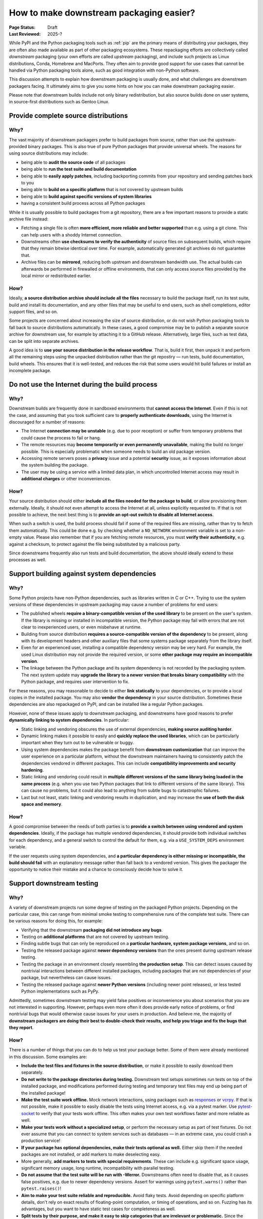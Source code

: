 .. _downstream-packaging:

========================================
How to make downstream packaging easier?
========================================

:Page Status: Draft
:Last Reviewed: 2025-?

While PyPI and the Python packaging tools such as :ref:`pip` are the primary
means of distributing your packages, they are often also made available as part
of other packaging ecosystems. These repackaging efforts are collectively called
*downstream* packaging (your own efforts are called *upstream* packaging),
and include such projects as Linux distributions, Conda, Homebrew and MacPorts.
They often aim to provide good support for use cases that cannot be handled
via Python packaging tools alone, such as good integration with non-Python
software.

This discussion attempts to explain how downstream packaging is usually done,
and what challenges are downstream packagers facing. It ultimately aims to give
you some hints on how you can make downstream packaging easier.

Please note that downstream builds include not only binary redistribution,
but also source builds done on user systems, in source-first distributions
such as Gentoo Linux.


.. _Provide complete source distributions:

Provide complete source distributions
-------------------------------------
Why?
~~~~
The vast majority of downstream packagers prefer to build packages from source,
rather than use the upstream-provided binary packages. This is also true
of pure Python packages that provide universal wheels. The reasons for using
source distributions may include:

- being able to **audit the source code** of all packages

- being able to **run the test suite and build documentation**

- being able to **easily apply patches**, including backporting commits
  from your repository and sending patches back to you

- being able to **build on a specific platform** that is not covered
  by upstream builds

- being able to **build against specific versions of system libraries**

- having a consistent build process across all Python packages

While it is usually possible to build packages from a git repository, there are
a few important reasons to provide a static archive file instead:

- Fetching a single file is often **more efficient, more reliable and better
  supported** than e.g. using a git clone. This can help users with a shoddy
  Internet connection.

- Downstreams often **use checksums to verify the authenticity** of source files
  on subsequent builds, which require that they remain bitwise identical over
  time. For example, automatically generated git archives do not guarantee
  that.

- Archive files can be **mirrored**, reducing both upstream and downstream
  bandwidth use. The actual builds can afterwards be performed in firewalled
  or offline environments, that can only access source files provided
  by the local mirror or redistributed earlier.

How?
~~~~
Ideally, **a source distribution archive should include all the files**
necessary to build the package itself, run its test suite, build and install
its documentation, and any other files that may be useful to end users, such as
shell completions, editor support files, and so on.

Some projects are concerned about increasing the size of source distribution,
or do not wish Python packaging tools to fall back to source distributions
automatically.  In these cases, a good compromise may be to publish a separate
source archive for downstream use, for example by attaching it to a GitHub
release. Alternatively, large files, such as test data, can be split into
separate archives.

A good idea is to **use your source distribution in the release workflow**.
That is, build it first, then unpack it and perform all the remaining steps
using the unpacked distribution rather than the git repostiry — run tests,
build documentation, build wheels. This ensures that it is well-tested,
and reduces the risk that some users would hit build failures or install
an incomplete package.


.. _Do not use the Internet during the build process:

Do not use the Internet during the build process
------------------------------------------------
Why?
~~~~
Downstream builds are frequently done in sandboxed environments that **cannot
access the Internet**. Even if this is not the case, and assuming that you took
sufficient care to **properly authenticate downloads**, using the Internet
is discouraged for a number of reasons:

- The Internet **connection may be unstable** (e.g. due to poor reception)
  or suffer from temporary problems that could cause the process to fail
  or hang.

- The remote resources may **become temporarily or even permanently
  unavailable**, making the build no longer possible. This is especially
  problematic when someone needs to build an old package version.

- Accessing remote servers poses a **privacy** issue and a potential
  **security** issue, as it exposes information about the system building
  the package.

- The user may be using a service with a limited data plan, in which
  uncontrolled Internet access may result in **additional charges** or other
  inconveniences.

How?
~~~~
Your source distribution should either **include all the files needed
for the package to build**, or allow provisioning them externally. Ideally,
it should not even attempt to access the Internet at all, unless explicitly
requested to. If that is not possible to achieve, the next best thing
is to **provide an opt-out switch to disable all Internet access**.

When such a switch is used, the build process should fail if some
of the required files are missing, rather than try to fetch them automatically.
This could be done e.g. by checking whether a ``NO_NETWORK`` environment
variable is set to a non-empty value. Please also remember that if you are
fetching remote resources, you must **verify their authenticity**, e.g. against
a checksum, to protect against the file being substituted by a malicious party.

Since downstreams frequently also run tests and build documentation, the above
should ideally extend to these processes as well.


.. _Support building against system dependencies:

Support building against system dependencies
--------------------------------------------
Why?
~~~~
Some Python projects have non-Python dependencies, such as libraries written
in C or C++. Trying to use the system versions of these dependencies
in upstream packaging may cause a number of problems for end users:

- The published wheels **require a binary-compatible version of the used
  library** to be present on the user's system. If the library is missing
  or installed in incompatible version, the Python package may fail with errors
  that are not clear to inexperienced users, or even misbehave at runtime.

- Building from source distribution **requires a source-compatible version
  of the dependency** to be present, along with its development headers
  and other auxiliary files that some systems package separately
  from the library itself.

- Even for an experienced user, installing a compatible dependency version
  may be very hard. For example, the used Linux distribution may not provide
  the required version, or some **other package may require an incompatible
  version**.

- The linkage between the Python package and its system dependency is not
  recorded by the packaging system. The next system update may **upgrade
  the library to a newer version that breaks binary compatibility** with
  the Python package, and requires user intervention to fix.

For these reasons, you may reasonable to decide to either **link statically**
to your dependencies, or to provide a local copies in the installed package.
You may also **vendor the dependency** in your source distribution.  Sometimes
these dependencies are also repackaged on PyPI, and can be installed
like a regular Python packages.

However, none of these issues apply to downstream packaging, and downstreams
have good reasons to prefer **dynamically linking to system dependencies**.
In particular:

- Static linking and vendoring obscures the use of external dependencies,
  **making source auditing harder**.

- Dynamic linking makes it possible to easily and **quickly replace the used
  libraries**, which can be particularly important when they turn out to
  be vulnerable or buggy.

- Using system dependencies makes the package benefit from **downstream
  customization** that can improve the user experience on a particular platform,
  without the downstream maintainers having to consistently patch
  the dependencies vendored in different packages. This can include
  **compatibility improvements and security hardening**.

- Static linking and vendoring could result in **multiple different versions
  of the same library being loaded in the same process** (e.g. when you use two
  Python packages that link to different versions of the same library).
  This can cause no problems, but it could also lead to anything from subtle
  bugs to catastrophic failures.

- Last but not least, static linking and vendoring results in duplication,
  and may increase the **use of both the disk space and memory**.

How?
~~~~
A good compromise between the needs of both parties is to **provide a switch
between using vendored and system dependencies**. Ideally, if the package has
multiple vendored dependencies, it should provide both individual switches
for each dependency, and a general switch to control the default for them,
e.g. via a ``USE_SYSTEM_DEPS`` environment variable.

If the user requests using system dependencies, and **a particular dependency
is either missing or incompatible, the build should fail** with an explanatory
message rather than fall back to a vendored version. This gives the packager
the opportunity to notice their mistake and a chance to consciously decide
how to solve it.


.. _Support downstream testing:

Support downstream testing
--------------------------
Why?
~~~~
A variety of downstream projects run some degree of testing on the packaged
Python projects. Depending on the particular case, this can range from minimal
smoke testing to comprehensive runs of the complete test suite. There can
be various reasons for doing this, for example:

- Verifying that the downstream **packaging did not introduce any bugs**.

- Testing on **additional platforms** that are not covered by upstream testing.

- Finding subtle bugs that can only be reproduced on a **particular hardware,
  system package versions**, and so on.

- Testing the released package against **newer dependency versions** than
  the ones present during upstream release testing.

- Testing the package in an environment closely resembling **the production
  setup**. This can detect issues caused by nontrivial interactions between
  different installed packages, including packages that are not dependencies
  of your package, but nevertheless can cause issues.

- Testing the released package against **newer Python versions** (including
  newer point releases), or less tested Python implementations such as PyPy.

Admittedly, sometimes downstream testing may yield false positives or
inconvenience you about scenarios that you are not interested in supporting.
However, perhaps even more often it does provide early notice of problems,
or find nontrivial bugs that would otherwise cause issues for your users
in production. And believe me, the majority of **downstream packagers are doing
their best to double-check their results, and help you triage and fix the bugs
that they report**.

How?
~~~~
There is a number of things that you can do to help us test your package
better. Some of them were already mentioned in this discussion. Some examples
are:

- **Include the test files and fixtures in the source distribution**, or make it
  possible to easily download them separately.

- **Do not write to the package directories during testing.** Downstream test
  setups sometimes run tests on top of the installed package, and modifications
  performed during testing and temporary test files may end up being part
  of the installed package!

- **Make the test suite work offline.** Mock network interactions, using
  packages such as responses_ or vcrpy_. If that is not possible, make it
  possible to easily disable the tests using Internet access, e.g. via a pytest
  marker.  Use pytest-socket_ to verify that your tests work offline. This
  often makes your own test workflows faster and more reliable as well.

- **Make your tests work without a specialized setup**, or perform the necessary
  setup as part of test fixtures. Do not ever assume that you can connect
  to system services such as databases — in an extreme case, you could crash
  a production service!

- **If your package has optional dependencies, make their tests optional as
  well.** Either skip them if the needed packages are not installed, or add
  markers to make deselecting easy.

- More generally, **add markers to tests with special requirements**. These can
  include e.g. significant space usage, significant memory usage, long runtime,
  incompatibility with parallel testing.

- **Do not assume that the test suite will be run with -Werror.** Downstreams
  often need to disable that, as it causes false positives, e.g. due to newer
  dependency versions. Assert for warnings using ``pytest.warns()`` rather
  than ``pytest.raises()``!

- **Aim to make your test suite reliable and reproducible.** Avoid flaky tests.
  Avoid depending on specific platform details, don't rely on exact results
  of floating-point computation, or timing of operations, and so on. Fuzzing
  has its advantages, but you want to have static test cases for completeness
  as well.

- **Split tests by their purpose, and make it easy to skip categories that are
  irrelevant or problematic.** Since the primary purpose of downstream testing
  is to ensure that the package itself works, we generally are not interested
  in e.g. checking code coverage, code formatting, typing or running
  benchmarks. These tests can fail as dependencies are upgraded or the system
  is under load, without actually affecting the package itself.

- If your test suite takes significant time to run, **support testing
  in parallel.** Downstreams often maintain a large number of packages,
  and testing them all takes a lot of time. Using pytest-xdist_ can help them
  avoid bottlenecks.

- Ideally, **support running your test suite via PyTest**. PyTest_ has many
  command-line arguments that are truly helpful to downstreams, such as
  the ability to conveniently deselect tests, rerun flaky tests
  (via pytest-rerunfailures_), add a timeout to prevent tests from hanging
  (via pytest-timeout_) or run tests in parallel (via pytest-xdist_).


.. _responses: https://pypi.org/project/responses/
.. _vcrpy: https://pypi.org/project/vcrpy/
.. _pytest-socket: https://pypi.org/project/pytest-socket/
.. _pytest-xdist: https://pypi.org/project/pytest-xdist/
.. _pytest: https://pytest.org/
.. _pytest-rerunfailures: https://pypi.org/project/pytest-rerunfailures/
.. _pytest-timeout: https://pypi.org/project/pytest-timeout/
